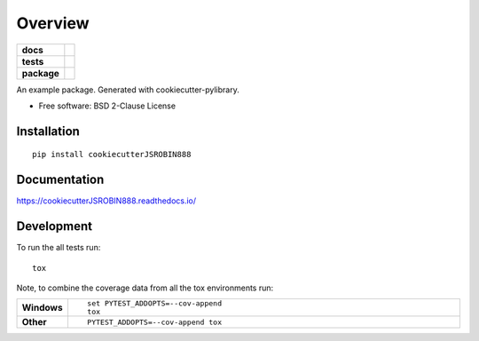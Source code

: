 ========
Overview
========

.. start-badges

.. list-table::
    :stub-columns: 1

    * - docs
      - |docs|
    * - tests
      - | |travis| |appveyor| |requires|
        | |codecov|
    * - package
      - | |version| |wheel| |supported-versions| |supported-implementations|
        | |commits-since|
.. |docs| image:: https://readthedocs.org/projects/cookiecutterjsrobin888/badge/?style=flat
    :target: https://readthedocs.org/projects/cookiecutterjsrobin888
    :alt: Documentation Status

.. |travis| image:: https://travis-ci.com/jsrobin888/cookiecutterJSROBIN888.svg?branch=master
    :alt: Travis-CI Build Status
    :target: https://travis-ci.com/jsrobin888/cookiecutterJSROBIN888

.. |appveyor| image:: https://ci.appveyor.com/api/projects/status/github/jsrobin888/cookiecutterJSROBIN888?branch=master&svg=true
    :alt: AppVeyor Build Status
    :target: https://ci.appveyor.com/project/jsrobin888/cookiecutterJSROBIN888

.. |requires| image:: https://requires.io/github/jsrobin888/cookiecutterJSROBIN888/requirements.svg?branch=master
    :alt: Requirements Status
    :target: https://requires.io/github/jsrobin888/cookiecutterJSROBIN888/requirements/?branch=master

.. |codecov| image:: https://codecov.io/github/jsrobin888/cookiecutterJSROBIN888/coverage.svg?branch=master
    :alt: Coverage Status
    :target: https://codecov.io/github/jsrobin888/cookiecutterJSROBIN888

.. |version| image:: https://img.shields.io/pypi/v/cookiecutterJSROBIN888.svg
    :alt: PyPI Package latest release
    :target: https://pypi.org/project/cookiecutterJSROBIN888

.. |commits-since| image:: https://img.shields.io/github/commits-since/jsrobin888/cookiecutterJSROBIN888/v0.0.0.svg
    :alt: Commits since latest release
    :target: https://github.com/jsrobin888/cookiecutterJSROBIN888/compare/v0.0.0...master

.. |wheel| image:: https://img.shields.io/pypi/wheel/cookiecutterJSROBIN888.svg
    :alt: PyPI Wheel
    :target: https://pypi.org/project/cookiecutterJSROBIN888

.. |supported-versions| image:: https://img.shields.io/pypi/pyversions/cookiecutterJSROBIN888.svg
    :alt: Supported versions
    :target: https://pypi.org/project/cookiecutterJSROBIN888

.. |supported-implementations| image:: https://img.shields.io/pypi/implementation/cookiecutterJSROBIN888.svg
    :alt: Supported implementations
    :target: https://pypi.org/project/cookiecutterJSROBIN888


.. end-badges

An example package. Generated with cookiecutter-pylibrary.

* Free software: BSD 2-Clause License

Installation
============

::

    pip install cookiecutterJSROBIN888

Documentation
=============


https://cookiecutterJSROBIN888.readthedocs.io/


Development
===========

To run the all tests run::

    tox

Note, to combine the coverage data from all the tox environments run:

.. list-table::
    :widths: 10 90
    :stub-columns: 1

    - - Windows
      - ::

            set PYTEST_ADDOPTS=--cov-append
            tox

    - - Other
      - ::

            PYTEST_ADDOPTS=--cov-append tox
